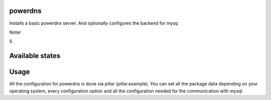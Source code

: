 powerdns
========

Installs a basic powerdns server.
And optionally configures the backend for mysq

Noter

S

Available states
================

.. contents::
    :local:

 ``powerdns.server``
 ---------

 Runs the states to install pdns-server, configure the common files.

 ``powerdns.backend-mysql``
 ----------------

 Runs the states to install the pdns-backend-mysql, configure the needed configfiles.


 ``powerdns.mysql``
 ----------------

 Creates a database, user and needed grants, and schema on a local or remote mysql-server for the pdns-backend-mysql.


Usage
=====

All the configuration for powerdns is done via pillar (pillar.example).
You can set all the package data depending on your operating system, every configuration option and all the configuration needed for the communication with mysql

